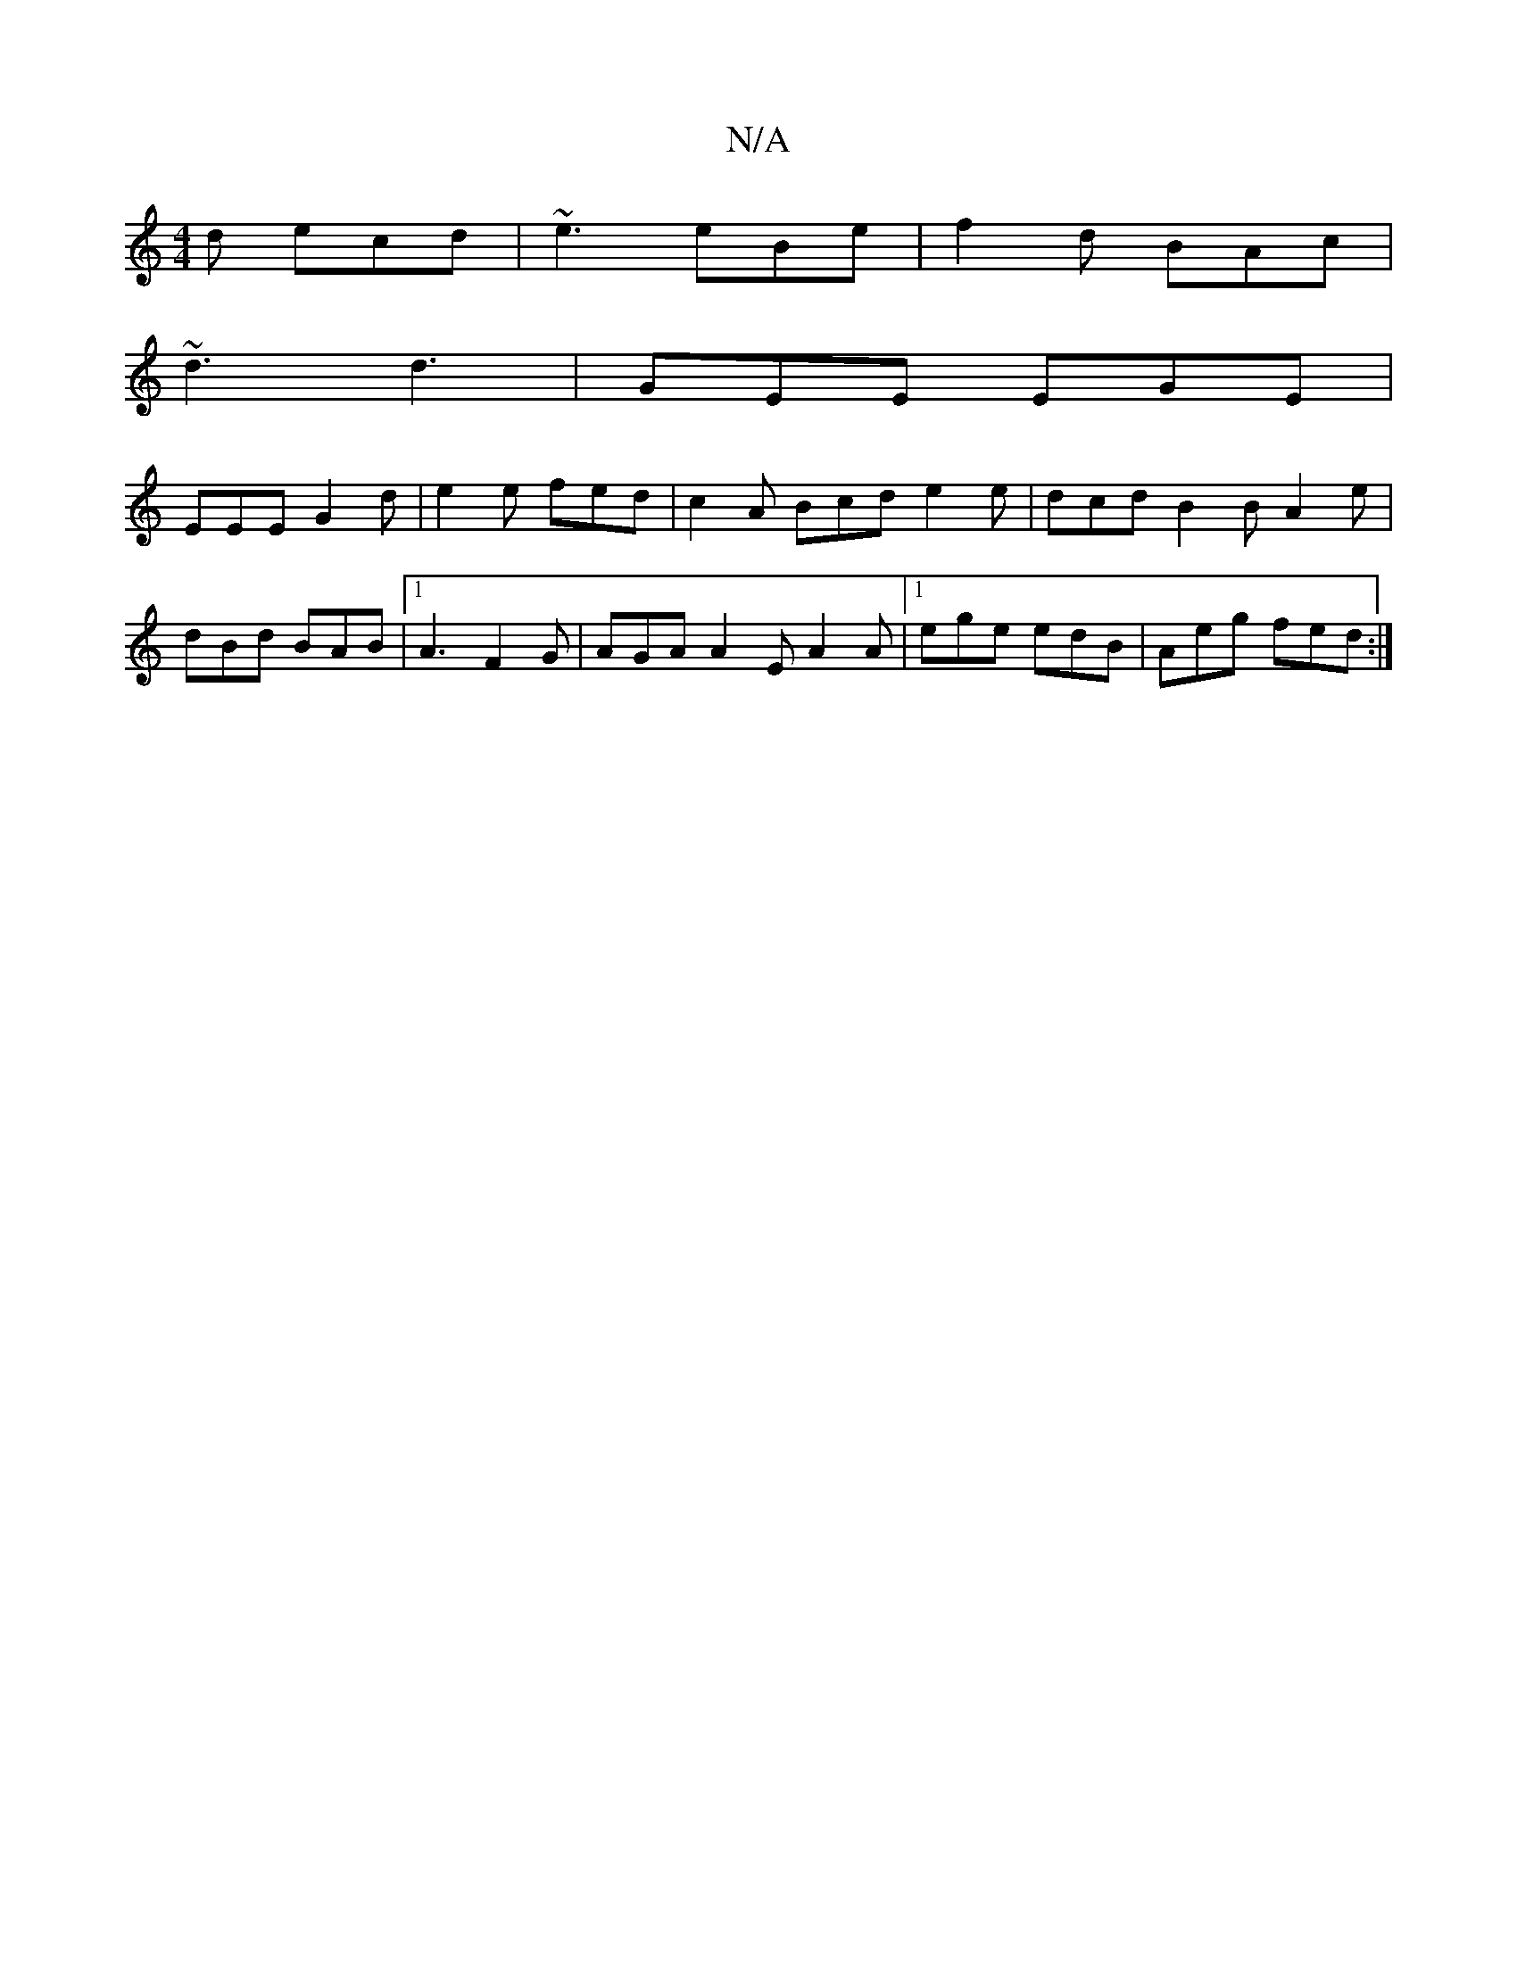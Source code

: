 X:1
T:N/A
M:4/4
R:N/A
K:Cmajor
2d ecd|~e3 eBe|f2d BAc|
~d3 d3|GEE EGE|
EEE G2d|e2e fed|c2A Bcd e2e|dcd B2B A2e|dBd BAB|1 A3 F2G|AGA A2E A2A|1 ege edB|Aeg fed:|

c2 cA AGEc|GAce aage||

f|:f2A2 A2G2|A2Bd A2B2A4|E2 E3 |]

|:ED|B3G |
